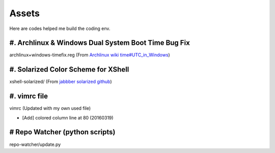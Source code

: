 Assets
======

Here are codes helped me build the coding env.

#. Archlinux & Windows Dual System Boot Time Bug Fix
----------------------------------------------------

archlinux+windows-timefix.reg (From `Archlinux wiki time#UTC_in_Windows`_)

#. Solarized Color Scheme for XShell
------------------------------------

xshell-solarized/ (From `jabbber solarized github`_)

#. vimrc file
-------------

vimrc (Updated with my own used file)

* [Add] colored column line at 80 (20160319)

#  Repo Watcher (python scripts)
--------------------------------

repo-watcher/update.py


.. _`Archlinux wiki time#UTC_in_Windows`: https://wiki.archlinux.org/index.php/Time#UTC_in_Windows
.. _`jabbber solarized github`: https://github.com/jabbber/solarized/tree/master/xshell-colors-solarized

